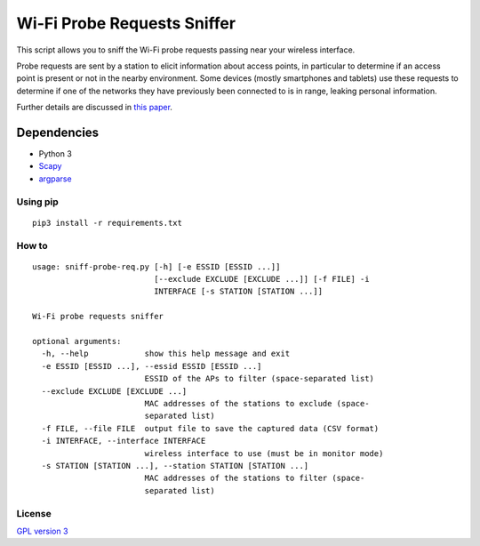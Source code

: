 ============================
Wi-Fi Probe Requests Sniffer
============================

This script allows you to sniff the Wi-Fi probe requests passing near
your wireless interface.

Probe requests are sent by a station to elicit information about access
points, in particular to determine if an access point is present or not
in the nearby environment. Some devices (mostly smartphones and tablets)
use these requests to determine if one of the networks they have
previously been connected to is in range, leaking personal information.

Further details are discussed in `this
paper <https://brambonne.com/docs/bonne14sasquatch.pdf>`__.

Dependencies
============

-  Python 3
-  `Scapy <https://github.com/phaethon/scapy>`__
-  `argparse <https://pypi.python.org/pypi/argparse>`__

Using pip
---------

::

    pip3 install -r requirements.txt

How to
------

::

    usage: sniff-probe-req.py [-h] [-e ESSID [ESSID ...]]
                              [--exclude EXCLUDE [EXCLUDE ...]] [-f FILE] -i
                              INTERFACE [-s STATION [STATION ...]]

    Wi-Fi probe requests sniffer

    optional arguments:
      -h, --help            show this help message and exit
      -e ESSID [ESSID ...], --essid ESSID [ESSID ...]
                            ESSID of the APs to filter (space-separated list)
      --exclude EXCLUDE [EXCLUDE ...]
                            MAC addresses of the stations to exclude (space-
                            separated list)
      -f FILE, --file FILE  output file to save the captured data (CSV format)
      -i INTERFACE, --interface INTERFACE
                            wireless interface to use (must be in monitor mode)
      -s STATION [STATION ...], --station STATION [STATION ...]
                            MAC addresses of the stations to filter (space-
                            separated list)

License
-------

`GPL version 3 <https://www.gnu.org/licenses/gpl.txt>`__
